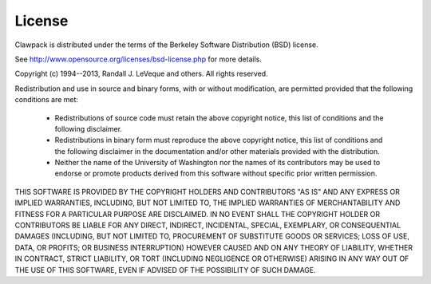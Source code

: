 .. _license:

License
-------

Clawpack is distributed under the terms of the
Berkeley Software Distribution (BSD) license.  

See http://www.opensource.org/licenses/bsd-license.php
for more details.


Copyright (c) 1994--2013, Randall J. LeVeque and others.
All rights reserved.

Redistribution and use in source and binary forms, with or without
modification, are permitted provided that the following conditions are met:

 *   Redistributions of source code must retain the above copyright notice,
     this list of conditions and the following disclaimer.

 *   Redistributions in binary form must reproduce the above copyright
     notice, this list of conditions and the following disclaimer in the
     documentation and/or other materials provided with the distribution.

 *   Neither the name of the University of Washington nor the names of its
     contributors may be used to endorse or promote products derived from
     this software without specific prior written permission.



THIS SOFTWARE IS PROVIDED BY THE COPYRIGHT HOLDERS AND CONTRIBUTORS "AS IS"
AND ANY EXPRESS OR IMPLIED WARRANTIES, INCLUDING, BUT NOT LIMITED TO, THE
IMPLIED WARRANTIES OF MERCHANTABILITY AND FITNESS FOR A PARTICULAR PURPOSE
ARE DISCLAIMED. IN NO EVENT SHALL THE COPYRIGHT HOLDER OR CONTRIBUTORS BE
LIABLE FOR ANY DIRECT, INDIRECT, INCIDENTAL, SPECIAL, EXEMPLARY, OR
CONSEQUENTIAL DAMAGES (INCLUDING, BUT NOT LIMITED TO, PROCUREMENT OF
SUBSTITUTE GOODS OR SERVICES; LOSS OF USE, DATA, OR PROFITS; OR BUSINESS
INTERRUPTION) HOWEVER CAUSED AND ON ANY THEORY OF LIABILITY, WHETHER IN
CONTRACT, STRICT LIABILITY, OR TORT (INCLUDING NEGLIGENCE OR OTHERWISE)
ARISING IN ANY WAY OUT OF THE USE OF THIS SOFTWARE, EVEN IF ADVISED OF THE
POSSIBILITY OF SUCH DAMAGE.

